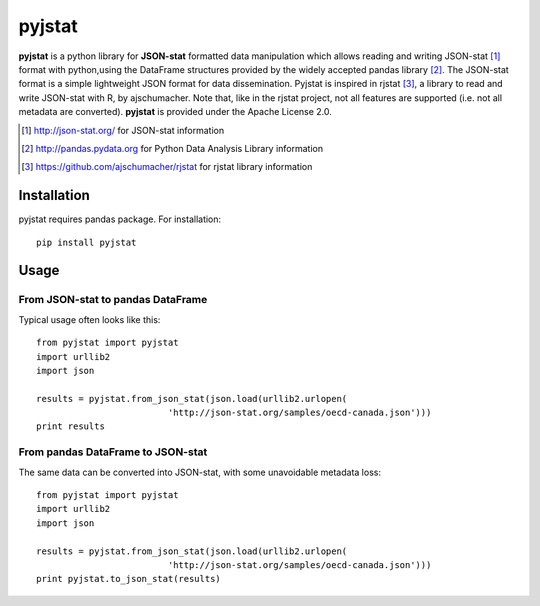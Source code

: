 =======
pyjstat 
=======

.. image:: https://travis-ci.org/predicador37/pyjstat.svg?branch=master
    :target: https://travis-ci.org/predicador37/pyjstat

**pyjstat** is a python library for **JSON-stat** formatted data manipulation
which allows reading and writing JSON-stat [1]_ format with python,using the
DataFrame structures provided by the widely accepted pandas library [2]_.
The JSON-stat format is a simple lightweight JSON format for data
dissemination. Pyjstat is inspired in rjstat [3]_, a library to read and write
JSON-stat with R, by ajschumacher. Note that, like in the rjstat project,
not all features are supported (i.e. not all metadata are converted).
**pyjstat** is provided under the Apache License 2.0.

.. [1] http://json-stat.org/ for JSON-stat information  
.. [2] http://pandas.pydata.org for Python Data Analysis Library information  
.. [3] https://github.com/ajschumacher/rjstat for rjstat library information  

Installation
============

pyjstat requires pandas package. For installation::

    pip install pyjstat

Usage
=====

From JSON-stat to pandas DataFrame
-----------------------------------

Typical usage often looks like this::

    from pyjstat import pyjstat
    import urllib2
    import json
    
    results = pyjstat.from_json_stat(json.load(urllib2.urlopen(
                             'http://json-stat.org/samples/oecd-canada.json')))
    print results

From pandas DataFrame to JSON-stat
----------------------------------

The same data can be converted into JSON-stat, with some unavoidable metadata
loss::

    from pyjstat import pyjstat
    import urllib2
    import json
    
    results = pyjstat.from_json_stat(json.load(urllib2.urlopen(
                             'http://json-stat.org/samples/oecd-canada.json')))
    print pyjstat.to_json_stat(results)
